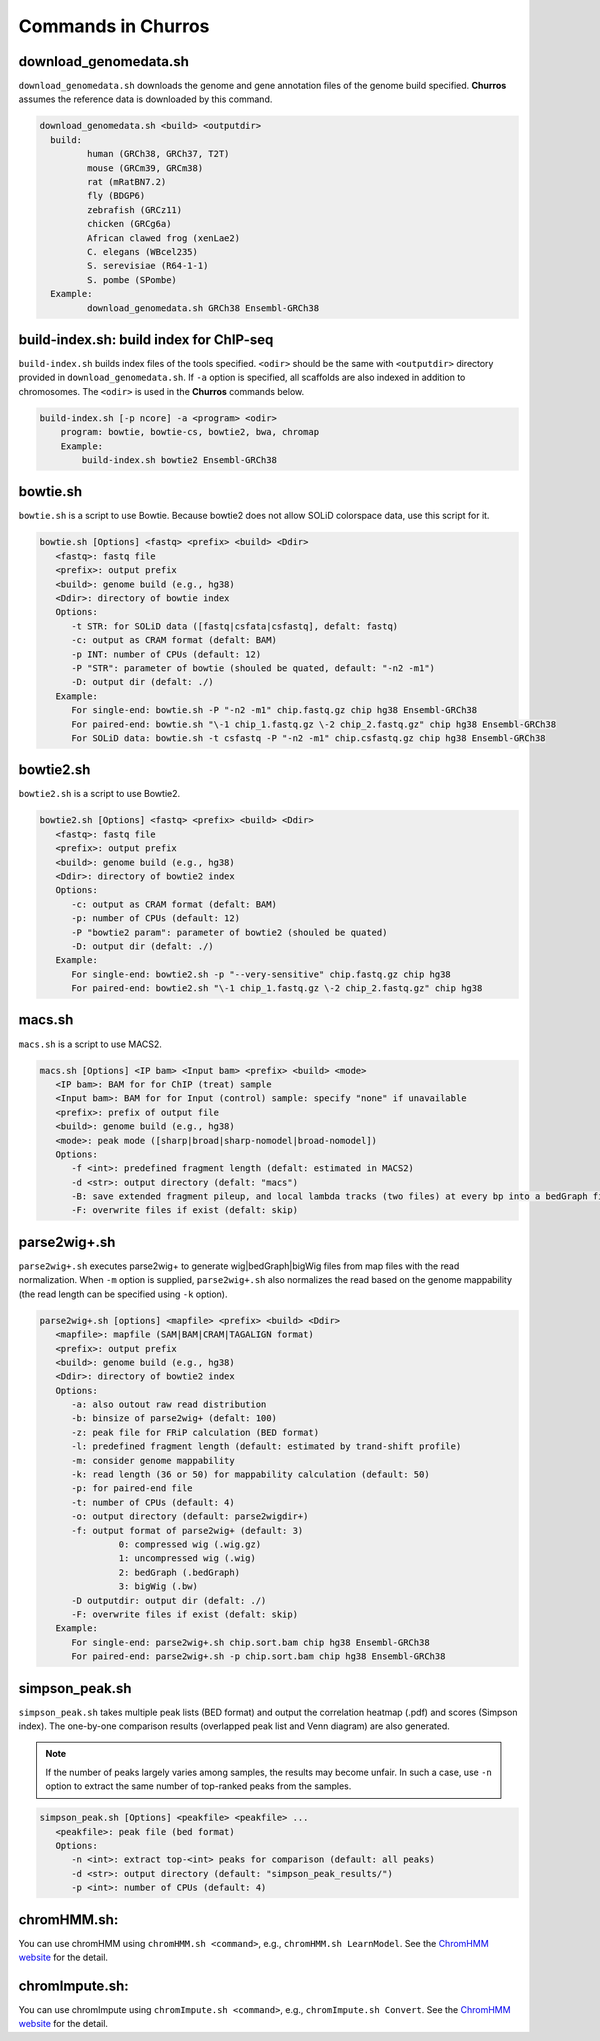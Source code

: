 Commands in Churros
============================

download_genomedata.sh
------------------------------------

``download_genomedata.sh`` downloads the genome and gene annotation files of the genome build specified.
**Churros** assumes the reference data is downloaded by this command.


.. code-block:: bash

    download_genomedata.sh <build> <outputdir>
      build:
             human (GRCh38, GRCh37, T2T)
             mouse (GRCm39, GRCm38)
             rat (mRatBN7.2)
             fly (BDGP6)
             zebrafish (GRCz11)
             chicken (GRCg6a)
             African clawed frog (xenLae2)
             C. elegans (WBcel235)
             S. serevisiae (R64-1-1)
             S. pombe (SPombe)
      Example:
             download_genomedata.sh GRCh38 Ensembl-GRCh38


build-index.sh: build index for ChIP-seq
-----------------------------------------------------

``build-index.sh`` builds index files of the tools specified. ``<odir>`` should be the same with ``<outputdir>`` directory 
provided in ``download_genomedata.sh``. If ``-a`` option is specified, all scaffolds are also indexed in addition to chromosomes. 
The ``<odir>`` is used in the **Churros** commands below.


.. code-block:: bash

    build-index.sh [-p ncore] -a <program> <odir>
        program: bowtie, bowtie-cs, bowtie2, bwa, chromap
        Example:
            build-index.sh bowtie2 Ensembl-GRCh38


bowtie.sh
------------------------------------------------

``bowtie.sh`` is a script to use Bowtie. Because bowtie2 does not allow SOLiD colorspace data, use this script for it.

.. code-block:: bash

    bowtie.sh [Options] <fastq> <prefix> <build> <Ddir>
       <fastq>: fastq file
       <prefix>: output prefix
       <build>: genome build (e.g., hg38)
       <Ddir>: directory of bowtie index
       Options:
          -t STR: for SOLiD data ([fastq|csfata|csfastq], defalt: fastq)
          -c: output as CRAM format (defalt: BAM)
          -p INT: number of CPUs (default: 12)
          -P "STR": parameter of bowtie (shouled be quated, default: "-n2 -m1")
          -D: output dir (defalt: ./)
       Example:
          For single-end: bowtie.sh -P "-n2 -m1" chip.fastq.gz chip hg38 Ensembl-GRCh38
          For paired-end: bowtie.sh "\-1 chip_1.fastq.gz \-2 chip_2.fastq.gz" chip hg38 Ensembl-GRCh38
          For SOLiD data: bowtie.sh -t csfastq -P "-n2 -m1" chip.csfastq.gz chip hg38 Ensembl-GRCh38


bowtie2.sh
------------------------------------------------

``bowtie2.sh`` is a script to use Bowtie2.

.. code-block:: bash

    bowtie2.sh [Options] <fastq> <prefix> <build> <Ddir>
       <fastq>: fastq file
       <prefix>: output prefix
       <build>: genome build (e.g., hg38)
       <Ddir>: directory of bowtie2 index
       Options:
          -c: output as CRAM format (defalt: BAM)
          -p: number of CPUs (default: 12)
          -P "bowtie2 param": parameter of bowtie2 (shouled be quated)
          -D: output dir (defalt: ./)
       Example:
          For single-end: bowtie2.sh -p "--very-sensitive" chip.fastq.gz chip hg38
          For paired-end: bowtie2.sh "\-1 chip_1.fastq.gz \-2 chip_2.fastq.gz" chip hg38

macs.sh
------------------------------------------------

``macs.sh`` is a script to use MACS2.

.. code-block:: bash

    macs.sh [Options] <IP bam> <Input bam> <prefix> <build> <mode>
       <IP bam>: BAM for for ChIP (treat) sample
       <Input bam>: BAM for for Input (control) sample: specify "none" if unavailable
       <prefix>: prefix of output file
       <build>: genome build (e.g., hg38)
       <mode>: peak mode ([sharp|broad|sharp-nomodel|broad-nomodel])
       Options:
          -f <int>: predefined fragment length (defalt: estimated in MACS2)
          -d <str>: output directory (defalt: "macs")
          -B: save extended fragment pileup, and local lambda tracks (two files) at every bp into a bedGraph file
          -F: overwrite files if exist (defalt: skip)


parse2wig+.sh
------------------------------------------------

``parse2wig+.sh`` executes parse2wig+ to generate wig|bedGraph|bigWig files from map files with the read normalization.
When ``-m`` option is supplied, ``parse2wig+.sh`` also normalizes the read based on the genome mappability (the read length can be specified using ``-k`` option). 

.. code-block:: bash

    parse2wig+.sh [options] <mapfile> <prefix> <build> <Ddir>
       <mapfile>: mapfile (SAM|BAM|CRAM|TAGALIGN format)
       <prefix>: output prefix
       <build>: genome build (e.g., hg38)
       <Ddir>: directory of bowtie2 index
       Options:
          -a: also outout raw read distribution
          -b: binsize of parse2wig+ (defalt: 100)
          -z: peak file for FRiP calculation (BED format)
          -l: predefined fragment length (default: estimated by trand-shift profile)
          -m: consider genome mappability
          -k: read length (36 or 50) for mappability calculation (default: 50)
          -p: for paired-end file
          -t: number of CPUs (default: 4)
          -o: output directory (default: parse2wigdir+)
          -f: output format of parse2wig+ (default: 3)
                   0: compressed wig (.wig.gz)
                   1: uncompressed wig (.wig)
                   2: bedGraph (.bedGraph)
                   3: bigWig (.bw)
          -D outputdir: output dir (defalt: ./)
          -F: overwrite files if exist (defalt: skip)
       Example:
          For single-end: parse2wig+.sh chip.sort.bam chip hg38 Ensembl-GRCh38
          For paired-end: parse2wig+.sh -p chip.sort.bam chip hg38 Ensembl-GRCh38

simpson_peak.sh
-------------------------------------

``simpson_peak.sh`` takes multiple peak lists (BED format) and output the correlation heatmap (.pdf) and scores (Simpson index).
The one-by-one comparison results (overlapped peak list and Venn diagram) are also generated.

.. note::

   If the number of peaks largely varies among samples, the results may become unfair. In such a case, use ``-n`` option to extract the same number of top-ranked peaks from the samples.

.. code-block:: bash

    simpson_peak.sh [Options] <peakfile> <peakfile> ...
       <peakfile>: peak file (bed format)
       Options:
          -n <int>: extract top-<int> peaks for comparison (default: all peaks)
          -d <str>: output directory (default: "simpson_peak_results/")
          -p <int>: number of CPUs (default: 4)

chromHMM.sh:
------------------------------------------------

You can use chromHMM using ``chromHMM.sh <command>``, e.g., ``chromHMM.sh LearnModel``.
See the `ChromHMM website <http://compbio.mit.edu/ChromHMM/>`_ for the detail.

chromImpute.sh:
------------------------------------------------

You can use chromImpute using ``chromImpute.sh <command>``, e.g., ``chromImpute.sh Convert``.
See the `ChromHMM website <https://ernstlab.biolchem.ucla.edu/ChromImpute/>`_ for the detail.

